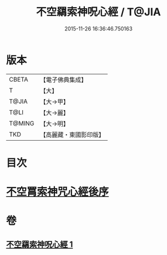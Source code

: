 #+TITLE: 不空羂索神呪心經 / T@JIA
#+DATE: 2015-11-26 16:36:46.750163
* 版本
 |     CBETA|【電子佛典集成】|
 |         T|【大】     |
 |     T@JIA|【大→甲】   |
 |      T@LI|【大→麗】   |
 |    T@MING|【大→明】   |
 |       TKD|【高麗藏・東國影印版】|

* 目次
* [[file:KR6j0302_001.txt::0405c21][不空罥索神咒心經後序]]
* 卷
** [[file:KR6j0302_001.txt][不空羂索神呪心經 1]]

